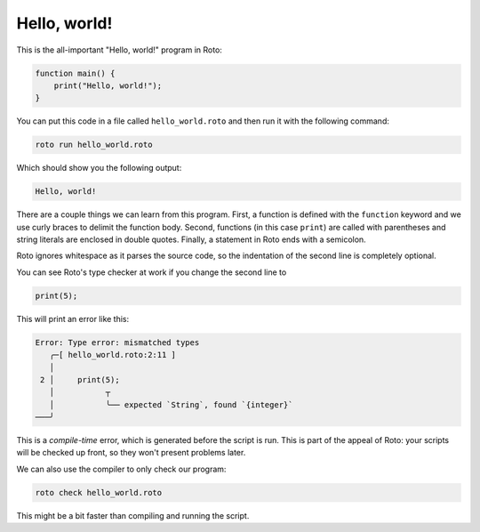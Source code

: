 Hello, world!
=============

This is the all-important "Hello, world!" program in Roto:

.. code-block:: roto

  function main() {
      print("Hello, world!");
  }

You can put this code in a file called ``hello_world.roto`` and then run it with
the following command:

.. code-block:: bash

  roto run hello_world.roto

Which should show you the following output:

.. code-block::

  Hello, world!

There are a couple things we can learn from this program. First, a function is
defined with the ``function`` keyword and we use curly braces to delimit the
function body. Second, functions (in this case ``print``) are called with
parentheses and string literals are enclosed in double quotes. Finally, a
statement in Roto ends with a semicolon.

Roto ignores whitespace as it parses the source code, so the indentation of the
second line is completely optional.

You can see Roto's type checker at work if you change the second line to

.. code-block:: roto

  print(5);

This will print an error like this:

.. code-block:: txt

  Error: Type error: mismatched types
     ╭─[ hello_world.roto:2:11 ]
     │
   2 │     print(5);
     │           ┬  
     │           ╰── expected `String`, found `{integer}`
  ───╯

This is a *compile-time* error, which is generated before the script is run.
This is part of the appeal of Roto: your scripts will be checked up front, so
they won't present problems later.

We can also use the compiler to only check our program:

.. code-block:: bash

  roto check hello_world.roto

This might be a bit faster than compiling and running the script.